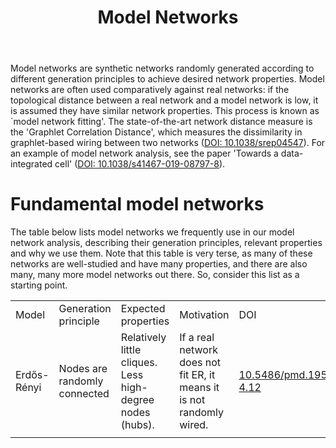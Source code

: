 #+title: Model Networks

Model networks are synthetic networks randomly generated
according to different generation principles to achieve desired
network properties. Model networks are often used comparatively
against real networks: if the topological distance between a real
network and a model network is low, it is assumed they have similar
network properties. This process is known as `model network
fitting'. The state-of-the-art network distance measure is the
'Graphlet Correlation Distance', which measures the dissimilarity in
graphlet-based wiring between two networks ([[https://doi.org/10.1038/srep04547][DOI: 10.1038/srep04547]]).
For an example of model network analysis, see the paper 'Towards a
data-integrated cell' ([[https://doi.org/10.1038/s41467-019-08797-8][DOI: 10.1038/s41467-019-08797-8]]).

* Fundamental model networks

The table below lists model networks we frequently use in our model
network analysis, describing their generation principles, relevant
properties and why we use them. Note that this table is very terse, as
many of these networks are well-studied and have many properties, and
there are also many, many more model networks out there. So, consider
this list as a starting point.

|-------------+------------------------------+-----------------------------------------------------------+-----------------------------------------------------------------------+---------------------------|
| Model       | Generation principle         | Expected properties                                       | Motivation                                                            | DOI                       |
| Erdős-Rényi | Nodes are randomly connected | Relatively little cliques. Less high-degree nodes (hubs). | If a real network does not fit ER, it means it is not randomly wired. | [[https://publi.math.unideb.hu/load_doi.php?pdoi=10_5486_PMD_1959_6_3_4_12][10.5486/pmd.1959.6.3-4.12]] |
|             |                              |                                                           |                                                                       |                           |
|-------------+------------------------------+-----------------------------------------------------------+-----------------------------------------------------------------------+---------------------------|
